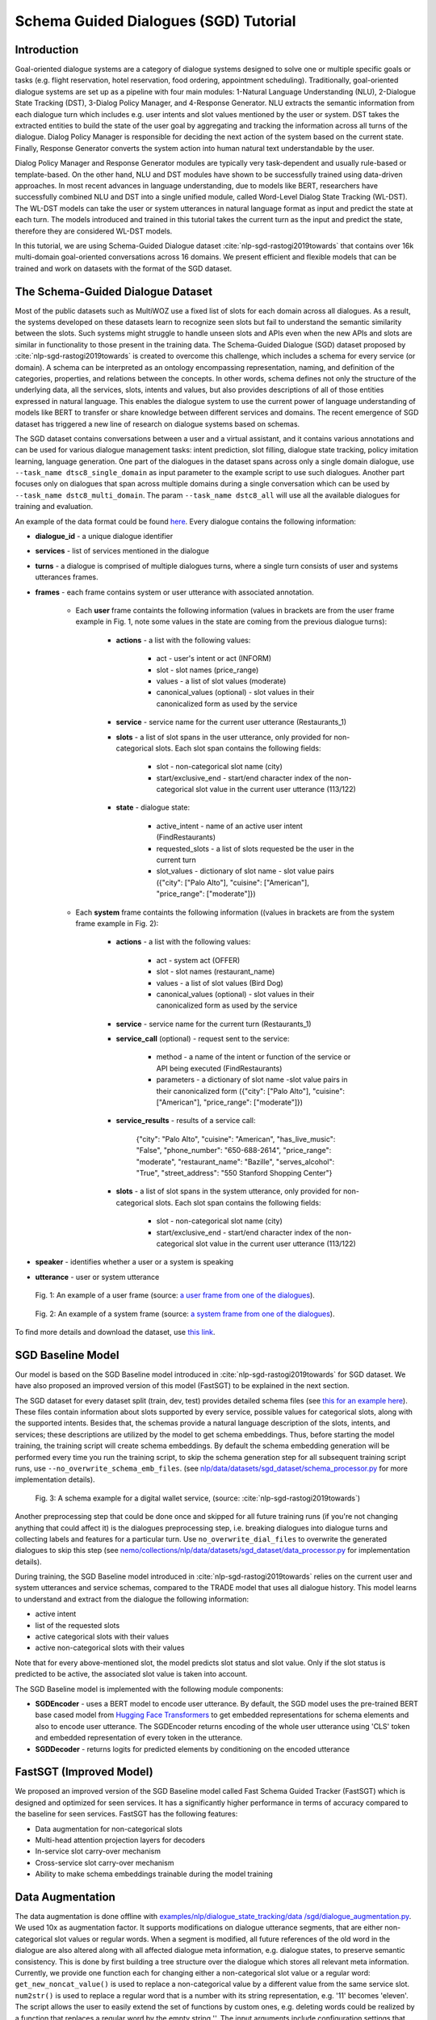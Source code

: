 .. _sgd_tutorial:

Schema Guided Dialogues (SGD) Tutorial
======================================

Introduction
------------

Goal-oriented dialogue systems are a category of dialogue systems designed to solve one or multiple specific goals or tasks (e.g. flight reservation, hotel reservation, food ordering, appointment scheduling). Traditionally, goal-oriented dialogue systems are set up as a pipeline with four main modules: 1-Natural Language Understanding (NLU), 2-Dialogue State Tracking (DST), 3-Dialog Policy Manager, and 4-Response Generator. NLU extracts the semantic information from each dialogue turn which includes e.g. user intents and slot values mentioned by the user or system. DST takes the extracted entities to build the state of the user goal by aggregating and tracking the information across all turns of the dialogue. Dialog Policy Manager is responsible for deciding the next action of the system based on the current state. Finally, Response Generator converts the system action into human natural text understandable by the user.

Dialog Policy Manager and Response Generator modules are typically very task-dependent and usually rule-based or template-based. On the other hand, NLU and DST modules have shown to be successfully trained using data-driven approaches. In most recent advances in language understanding, due to models like BERT, researchers have successfully combined NLU and DST into a single unified module, called Word-Level Dialog State Tracking (WL-DST). The WL-DST models can take the user or system utterances in natural language format as input and predict the state at each turn. The models introduced and trained in this tutorial takes the current turn as the input and predict the state, therefore they are considered WL-DST models.

In this tutorial, we are using Schema-Guided Dialogue dataset :cite:`nlp-sgd-rastogi2019towards` that contains over 16k multi-domain goal-oriented conversations across 16 domains. We present efficient and flexible models that can be trained and work on datasets with the format of the SGD dataset.

The Schema-Guided Dialogue Dataset
----------------------------------
Most of the public datasets such as MultiWOZ use a fixed list of slots for each domain across all dialogues. As a result, the systems developed on these datasets learn to recognize seen slots but fail to understand the semantic similarity between the slots. Such systems might struggle to handle unseen slots and APIs even when the new APIs and slots are similar in functionality to those present in the training data. The Schema-Guided Dialogue (SGD) dataset proposed by :cite:`nlp-sgd-rastogi2019towards` is created to overcome this challenge, which includes a schema for every service (or domain). A schema can be interpreted as an ontology encompassing representation, naming, and definition of the categories, properties, and relations between the concepts. In other words, schema defines not only the structure of the underlying data, all the services, slots, intents and values, but also provides descriptions of all of those entities expressed in natural language. This enables the dialogue system to use the current power of language understanding of models like BERT to transfer or share knowledge between different services and domains. The recent emergence of SGD dataset has triggered a new line of research on dialogue systems based on schemas.

The SGD dataset contains conversations between a user and a virtual assistant, and it contains various annotations and can be used for various dialogue management tasks: intent prediction, slot filling, dialogue state tracking, policy imitation learning, language generation. One part of the dialogues in the dataset spans across only a single domain dialogue, use ``--task_name dtsc8_single_domain`` as input parameter to the example script to use such dialogues. Another part focuses only on dialogues that span across multiple domains during a single conversation which can be used by ``--task_name dstc8_multi_domain``. The param ``--task_name dstc8_all`` will use all the available dialogues for training and evaluation.

An example of the data format could be found `here <https://raw.githubusercontent.com/google-research-datasets/dstc8-schema-guided-dialogue/master/train/dialogues_001.json>`_.
Every dialogue contains the following information:

* **dialogue_id** - a unique dialogue identifier
* **services** - list of services mentioned in the dialogue
* **turns** - a dialogue is comprised of multiple dialogues turns, where a single turn consists of user and systems utterances frames.
* **frames** - each frame contains system or user utterance with associated annotation.

    * Each **user** frame containts the following information (values in brackets are from the user frame example in Fig. 1, note some values in the state are coming from the previous dialogue turns):

        * **actions** - a list with the following values:

            * act - user's intent or act (INFORM)
            * slot - slot names (price_range)
            * values - a list of slot values (moderate)
            * canonical_values (optional) - slot values in their canonicalized form as used by the service

        * **service** - service name for the current user utterance (Restaurants_1)
        * **slots** - a list of slot spans in the user utterance, only provided for non-categorical slots. Each slot span contains the following fields:

            * slot - non-categorical slot name (city)
            * start/exclusive_end - start/end character index of the non-categorical slot value in the current user utterance (113/122)

        * **state** - dialogue state:

            * active_intent -  name of an active user intent (FindRestaurants)
            * requested_slots - a list of slots requested be the user in the current turn
            * slot_values - dictionary of slot name - slot value pairs ({"city": ["Palo Alto"], "cuisine": ["American"], "price_range": ["moderate"]})

    * Each **system** frame containts the following information ((values in brackets are from the system frame example in Fig. 2):

        * **actions** - a list with the following values:

            * act - system act (OFFER)
            * slot - slot names (restaurant_name)
            * values - a list of slot values (Bird Dog)
            * canonical_values (optional) - slot values in their canonicalized form as used by the service

        * **service** - service name for the current turn (Restaurants_1)
        * **service_call** (optional) - request sent to the service:

            * method - a name of the intent or function of the service or API being executed (FindRestaurants)
            * parameters - a dictionary of slot name -slot value pairs in their canonicalized form ({"city": ["Palo Alto"], "cuisine": ["American"], "price_range": ["moderate"]})

        * **service_results** - results of a service call:

            {"city": "Palo Alto",
            "cuisine": "American",
            "has_live_music": "False",
            "phone_number": "650-688-2614",
            "price_range": "moderate",
            "restaurant_name": "Bazille",
            "serves_alcohol": "True",
            "street_address": "550 Stanford Shopping Center"}

        * **slots** - a list of slot spans in the system utterance, only provided for non-categorical slots. Each slot span contains the following fields:

            * slot - non-categorical slot name (city)
            * start/exclusive_end - start/end character index of the non-categorical slot value in the current user utterance (113/122)

* **speaker** - identifies whether a user or a system is speaking
* **utterance** - user or system utterance

.. figure:: dst_sgd_user_frame.png

    Fig. 1: An example of a user frame (source: `a user frame from one of the dialogues <https://raw.githubusercontent.com/google-research-datasets/dstc8-schema-guided-dialogue/master/train/dialogues_001.json>`_).



.. figure:: dst_sgd_system_frame.png

    Fig. 2: An example of a system frame (source: `a system frame from one of the dialogues <https://raw.githubusercontent.com/google-research-datasets/dstc8-schema-guided-dialogue/master/train/dialogues_001.json>`_).


To find more details and download the dataset, use `this link <https://github.com/google-research-datasets/dstc8-schema-guided-dialogue>`_.

SGD Baseline Model
------------------
Our model is based on the SGD Baseline model introduced in :cite:`nlp-sgd-rastogi2019towards` for SGD dataset. We have also proposed an improved version of this model (FastSGT) to be explained in the next section.

The SGD dataset for every dataset split (train, dev, test) provides detailed schema files (see `this for an example here <https://github.com/google-research-datasets/dstc8-schema-guided-dialogue/blob/master/train/schema.json>`_). These files contain information about slots supported by every service, possible values for categorical slots, along with the supported intents. Besides that, the schemas provide a natural language description of the slots, intents, and services; these descriptions are utilized by the model to get schema embeddings. Thus, before starting the model training, the training script will create schema embeddings. By default the schema embedding generation will be performed every time you run the training script, to skip the schema generation step for all subsequent training script runs, use ``--no_overwrite_schema_emb_files``. (see `nlp/data/datasets/sgd_dataset/schema_processor.py <https://github.com/NVIDIA/NeMo/blob/master/nemo/collections/nlp/data/datasets/sgd_dataset/schema_processor.py>`_ for more implementation details).

.. figure:: dst_sgd_schema_example.png

    Fig. 3: A schema example for a digital wallet service, (source: :cite:`nlp-sgd-rastogi2019towards`)

Another preprocessing step that could be done once and skipped for all future training runs (if you're not changing anything that could affect it) is the dialogues preprocessing step, i.e. breaking dialogues into dialogue turns and collecting labels and features for a particular turn. Use ``no_overwrite_dial_files``
to overwrite the generated dialogues to skip this step (see `nemo/collections/nlp/data/datasets/sgd_dataset/data_processor.py <https://github.com/NVIDIA/NeMo/blob/master/nemo/collections/nlp/data/datasets/sgd_dataset/data_processor.py>`_ for implementation details).

During training, the SGD Baseline model introduced in :cite:`nlp-sgd-rastogi2019towards` relies on the current user and system utterances and service schemas, compared to the TRADE model that uses all dialogue history. This model learns to understand and extract from the dialogue the following information:

- active intent
- list of the requested slots
- active categorical slots with their values
- active non-categorical slots with their values

Note that for every above-mentioned slot, the model predicts slot status and slot value. Only if the slot status is predicted to be active, the associated slot value is taken into account.

The SGD Baseline model is implemented with the following module components:

- **SGDEncoder** - uses a BERT model to encode user utterance. By default, the SGD model uses the pre-trained BERT base cased model from `Hugging Face Transformers <https://huggingface.co/transformers/>`_ to get embedded representations for schema elements and also to encode user utterance. The SGDEncoder returns encoding of the whole user utterance using 'CLS' token and embedded representation of every token in the utterance.
- **SGDDecoder** - returns logits for predicted elements by conditioning on the encoded utterance


FastSGT (Improved Model)
------------------------
We proposed an improved version of the SGD Baseline model called Fast Schema Guided Tracker (FastSGT) which is designed and optimized for seen services.
It has a significantly higher performance in terms of accuracy compared to the baseline for seen services. FastSGT has the following features:

- Data augmentation for non-categorical slots
- Multi-head attention projection layers for decoders
- In-service slot carry-over mechanism
- Cross-service slot carry-over mechanism
- Ability to make schema embeddings trainable during the model training

Data Augmentation
-----------------
The data augmentation is done offline with `examples/nlp/dialogue_state_tracking/data /sgd/dialogue_augmentation.py <https://github.com/NVIDIA/NeMo/blob/master/examples/nlp/dialogue_state_tracking/data/sgd/dialogue_augmentation.py>`_. We used 10x as augmentation factor. It supports modifications on dialogue utterance segments, that are either non-categorical slot values or regular words. When a segment is modified, all future references of the old word in the dialogue are also
altered along with all affected dialogue meta information, e.g. dialogue states, to preserve semantic consistency. This is done by first building a tree structure over the dialogue which stores all relevant meta information.
Currently, we provide one function each for changing either a non-categorical slot value or a regular word:
``get_new_noncat_value()`` is used to replace a non-categorical value by a different value from the same service slot.
``num2str()`` is used to replace a regular word that is a number with its string representation, e.g. '11' becomes 'eleven'.
The script allows the user to easily extend the set of functions by custom ones, e.g. deleting words could be realized by a function that
replaces a regular word by the empty string ''.
The input arguments include configuration settings that determine how many augmentation sweeps are done on the dataset and the probability of modifying a word.
For our experiments we used 9 augmentation sweeps (and concatenated it with the original dataset) at 100% modification rate, resulting in a dataset 10x as large:

.. code-block:: bash

    cd examples/nlp/dialogue_state_tracking/data/sgd
    python dialogue_augmentation.py \
        --input_dir <sgd/train> \
        --repeat 9 \
        --replace_turn_prob 1.0 \
        --replace_word_prob 1.0 \
        --concat_orig_dialogue


Attention-based Projections
---------------------------
We proposed to use multi-head attention projections instead of the linear layers used in the decoders of the SGD Baseline model. In the SGD Baseline model, some linear-based projection layers are used for the all the decoders. These layers try to predict the desire goal for most of the targets by just using the output of the [CLS] token. We propsoed a more powerful projection layer based on multi-head attention mechanism. It uses the schema embedding vector as the query to attend to the token representations of the BERT as outputted by the encoder. The idea is that domain-specific and slot-specific information can be extracted more efficiently from the collection of token-level representations than from a single sentence-level encoding. We used these multi-head attention layers just for the slot status detection and the categorical value decoders.

Slot Carry-over Mechanisms
--------------------------
The slot carry-over procedures enable the model to retrieve a value for a slot from the preceding system utterance or even previous turns in the dialogue :cite:`nlp-sgd-limiao2019dstc8` and :cite:`nlp-sgd-ruan2020fine`. There are many cases where the user is accepting some values offered by the system and the value is not mentioned explicitly in the user utterance.In our system, we have implemented two different carry-over procedures. The value may be offered in the last system utterance, or even in the previous turns. The procedure to retrieve values in these cases is called in-service carry-over. There are also cases where a switch is happening between two services in multi-domain dialogues. A dialogue may contain more than one service and the user may switch between these services. When a switch happens, we may need to carry some values from a slot in the previous service to another slot in the current service. The carry-over procedure to carry values between two services is called cross-service carry-over.

To support carry-over procedures, we added an status of "carryover" to all the slots which is active when the value of the slot in updated in a turn but it is not explicitly mentioned in the current user utterance. The value for such slots may come from the previous system utterances and offers. We also added an extra value ("#CARRYOVER#") to all the categorical slots. When a categorical slot has the status of "carryover", the value of "#CARRYOVER#" should be predicted for that slot. We have explained our proposed carry-over mechanisms in the following.

    * **In-service carry-over**: We trigger this procedure in three cases: 1-status of a slot is predicted as "carry\_over", 2-the spanning region found for the non-categorical slots is not in the span of the user utterance, 3-"#CARRYOVER#" value is predicted for a categorical slot with "active" or "carry\_over" statuses. The in-service carry-over procedure tries to retrieve a value for a slot from the previous system utterances in the dialogue. We first search the system actions starting from the most recent system utterance and then move backwards for a value mentioned for that slot. The most recent value would be considered for the slot if multiple values are found. If no value could be found, that slot would not get updated in the current state.
    * **Cross-service carry-over mechanism**: Carrying values from previous services to the current one when a switch happens in a turn is done by cross-service carry-over procedure. The previous service and slots are called sources, and the new service and slots are called the targets. To perform the carry-over, we need to build a list of candidates for each slot which contains the slots where a carry-over can happen from them. We create this carry-over candidate list from the training data. We process the whole dialogues in the training data, and count the number of times a value from a source slot and service carry-overs to a target service and slot when a switch happens. We look for the values updated in each turn and check if that value is proposed by the system in the preceding turns. These counts are normalized to the number of switches between every two services in the whole training dialogues. This carry-over relation between two slots is considered symmetric and statistics from both sides are aggregated. This candidate list for each slot contains a list of slot candidates from other services that are looked up to find a carry-over value. We normalize the number of carry-overs by the number of switches to have a better estimate of the likelihood of carry-overs. In our experiments, the ones with likelihoods less than 0.1 are ignored.

When the carry-over procedures are triggered in a turn, we search for the candidates of each slot to find if any value is mentioned for the slots. If multiple values for a slot are found, the most recent one is used. The need and effectiveness of the carry-over mechanisms are shown by some researches :cite:`nlp-sgd-limiao2019dstc8` and :cite:`nlp-sgd-ruan2020fine`. The carry-over mechanism improves the accuracy of the state tracker for SGD dataset significantly.


It should be noted that the cross-service carry-over feature does not work for multi-domain dialogues which contain unseen services as
the candidate list is extracted from the training dialogues which does not contain unseen services.
To make it work for unseen services, such transfers can get learned by a model based on the descriptions of the slots :cite:`nlp-sgd-limiao2019dstc8`.

The slot carry-over mechanisms can be enabled by passing "--state_tracker=nemotracker --add_carry_value --add_carry_status" params to the example script.


Training
--------
In order to train the SGD Baseline model on a single domain task and evaluate on its dev and test data, you may run:

.. code-block:: bash

    cd examples/nlp/dialogue_state_tracking
    python dialogue_state_tracking_sgd.py \
        --task_name dstc8_single_domain \
        --data_dir PATH_TO/dstc8-schema-guided-dialogue \
        --schema_embedding_dir PATH_TO/dstc8-schema-guided-dialogue/embeddings/ \
        --dialogues_example_dir PATH_TO/dstc8-schema-guided-dialogue/dialogue_example_dir \
        --eval_dataset dev_test
        --state_tracker=baseline

To train the FastSGT model on a single domain task and evaluate on its dev and test data, you may run:

.. code-block:: bash

    cd examples/nlp/dialogue_state_tracking
    python dialogue_state_tracking_sgd.py \
        --task_name dstc8_single_domain \
        --data_dir PATH_TO/dstc8-schema-guided-dialogue \
        --schema_embedding_dir PATH_TO/dstc8-schema-guided-dialogue/embeddings/ \
        --dialogues_example_dir PATH_TO/dstc8-schema-guided-dialogue/dialogue_example_dir \
        --eval_dataset dev_test
        --state_tracker=nemotracker
        --add_carry_value
        --add_carry_status
        --add_attention_head

Metrics
-------
Metrics used for automatic evaluation of the model :cite:`nlp-sgd-rastogi2020schema`:

- **Active Intent Accuracy** - the fraction of user turns for which the active intent has been correctly predicted.
- **Requested Slot F1** - the macro-averaged F1 score for requested slots over all eligible turns. Turns with no requested slots in ground truth and predictions are skipped.
- **Average Goal Accuracy** For each turn, we predict a single value for each slot present in the dialogue state. This is the average accuracy of predicting the value of a slot correctly.
- **Joint Goal Accuracy** - the average accuracy of predicting all slot assignments for a given service in a turn correctly.

The evaluation results are shown for seen services (all services seen during model training), Unseen Services (services not seen during training), and All Services (the combination of Seen and Unseen Services).
Note, during the evaluation, the model first generates predictions and writes them to a file in the same format as the original dialogue files, and then uses these files to compare the predicted dialogue state to the ground truth.

There were some issues in the original evaluation process of the SGD Baseline which we fixed.
First, some services were considered seen services during evaluation for single domain dialogues while they do not actually exist in the training data. In the original version of the single domain task, the evaluation falsely classified two services ``Travel_1`` and ``Weather_1`` as seen services although they are never seen in the training data. By fixing this, the Joint Goal Accuracy on seen services increased. The other issue was that the turns which come after an unseen service in multi-domain dialogues could be counted as seen by the original evaluation, which means errors from unseen services may propagate through the dialogue and affect some of the metrics for seen services.
We fixed it by just considering only turns as by seen services if there are no turns before them in the dialogue by unseen services. These fixes helped to improve the results. To have a fair comparison we also reported the performance of the baseline model and ours with and without these fixes in the results tables.


Results on Single Domain
------------------------
The following table shows the performance results of the SGD Baseline and FastSGD. The focus was to improve seen services. We specified the experiments where the evaluation issue with the original TensorFlow implementation of SGD is fixed. We did all our experiments on systems with 8 V100 GPUs using mixed precision training ("--amp_opt_level=O1") to make the training process faster. All of the models are trained for 160 epochs to have less variance in the results while most of them already converge in less than 60 epochs. The variation of the main metric which is joint goal accuracy can be significant if not trained more epochs. The reason is that even small errors in predicting some values for some turns may propagate through the whole dialogue and increase the error in joint goal accuracy significantly. We repeated each experiment three times and report the average in all tables. We used 16 heads for each of the attention-based projection layers, similar to the BERT-based encoders. We have optimized the model using Adam optimizer with default parameter settings. Batch size was set to 128 per GPU, maximum learning rate to $4e-4$ and weight decay to 0.01. Linear decay annealing was used with warm-up of 0.02% of the total steps. Dropout was set to 0.2 to have higher regularization considering we used higher learning rate compared to the recommended learning rate for fine-tuning BERT with smaller batch sizes.


The performance results of the models on seen services:
+--------------------------------------------------------------------+----------------+----------------+------------+-------------+
|                                                                    |                          Dev/Test                          |
|                                                                    +----------------+----------------+------------+-------------+
| Model                                                              | Active Int Acc | Req Slot F1   | Aver GA     | Joint GA    |
+====================================================================+================+===============+=============+=============+
| SGD Baseline (original implementation w/o eval fixes)              |   99.06/-      |  98.67/-      | 88.08/-     | 68.58/-     |
+--------------------------------------------------------------------+----------------+---------------+-------------+-------------+
| SGD Baseline (NeMo's implementation w/o eval fixes)                |   99.03/78.22  |  98.74/96.83  | 88.12/92.17 | 68.61/73.94 |
+--------------------------------------------------------------------+----------------+---------------+-------------+-------------+
| FastSGT (w/o eval fixes)                                           |   98.94/77.53  |  98.80/96.89  | 92.98/94.12 | 83.13/80.25 |
+--------------------------------------------------------------------+----------------+---------------+-------------+-------------+
| FastSGT (with eval fixes)                                          |   98.94/77.53  |  98.80/96.89  | 92.98/94.12 | 83.13/80.25 |
+--------------------------------------------------------------------+----------------+---------------+-------------+-------------+
| FastSGD + Augmentation (with eval fixes)                           |   98.74/73.97  |  99.59/99.31  | 96.70/96.31 | 88.66/83.12 |
+--------------------------------------------------------------------+----------------+---------------+-------------+-------------+

The performance results of the models on all services:
+--------------------------------------------------------------------+----------------+----------------+------------+-------------+
|                                                                    |                          Dev/Test                          |
|                                                                    +----------------+----------------+------------+-------------+
| Model                                                              | Active Int Acc | Req Slot F1   | Aver GA     | Joint GA    |
+====================================================================+================+===============+=============+=============+
| SGD Baseline (original implementation w/o eval fixes)              |   96.60/-      |  96.50/-      | 77.60/-     | 48.6/-      |
+--------------------------------------------------------------------+----------------+---------------+-------------+-------------+
| SGD Baseline (NeMo's implementation w/o eval fixes)                |   96.00/88.05  |  96.50/95.60  | 77.60/68.40 | 48.60/35.60 |
+--------------------------------------------------------------------+----------------+---------------+-------------+-------------+
| FastSGT (w/o eval fixes)                                           |   96.45/88.60  |  96.55/94.65  | 81.11/71.22 | 56.66/39.77 |
+--------------------------------------------------------------------+----------------+---------------+-------------+-------------+
| FastSGT (with eval fixes)                                          |                |               |             |             |
+--------------------------------------------------------------------+----------------+---------------+-------------+-------------+
| FastSGD + Augmentation (with eval fixes)                           |                |               |             |             |
+--------------------------------------------------------------------+----------------+---------------+-------------+-------------+


.. note::
    This tutorial is based on the code from `examples/nlp/dialogue_state_tracking/dialogue_state_tracking_sgd.py  <https://github.com/NVIDIA/NeMo/blob/master/examples/nlp/dialogue_state_tracking/dialogue_state_tracking_sgd.py>`_


References
----------

.. bibliography:: nlp_all_refs.bib
    :style: plain
    :labelprefix: NLP-SGD
    :keyprefix: nlp-sgd-
